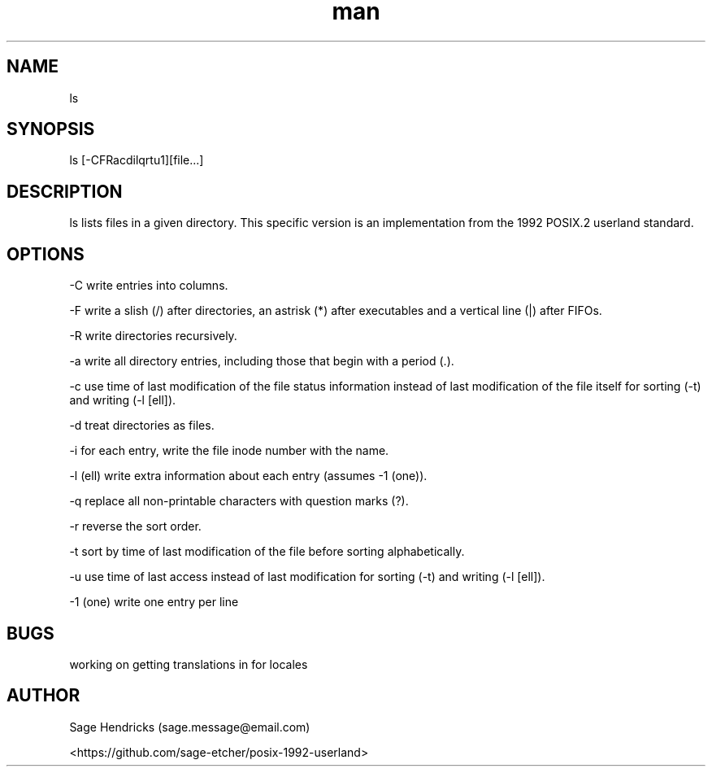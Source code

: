 
.\" Manpage for shls.
.\" Contact sage.message@email.com to correct errors or typos.
.TH man 1 "30 Jun 2025" "0.1" "shls man page"
.SH NAME
ls
.SH SYNOPSIS
ls [-CFRacdilqrtu1][file...]
.SH DESCRIPTION
ls lists files in a given directory. This specific version is an 
implementation from the 1992 POSIX.2 userland standard.
.SH OPTIONS
-C  write entries into columns.

-F  write a slish (/) after directories, an astrisk (*) after executables and 
a vertical line (|) after FIFOs.

-R  write directories recursively.

-a  write all directory entries, including those that begin with a period (.).

-c  use time of last modification of the file status information instead of 
last modification of the file itself for sorting (-t) and writing (-l [ell]).

-d  treat directories as files.

-i  for each entry, write the file inode number with the name.

-l  (ell) write extra information about each entry (assumes -1 (one)).

-q  replace all non-printable characters with question marks (?).

-r  reverse the sort order.

-t  sort by time of last modification of the file before sorting alphabetically.

-u  use time of last access instead of last modification for sorting (-t) and 
writing (-l [ell]).

-1  (one) write one entry per line
.SH BUGS
working on getting translations in for locales
.SH AUTHOR
Sage Hendricks (sage.message@email.com)  

<https://github.com/sage-etcher/posix-1992-userland>
